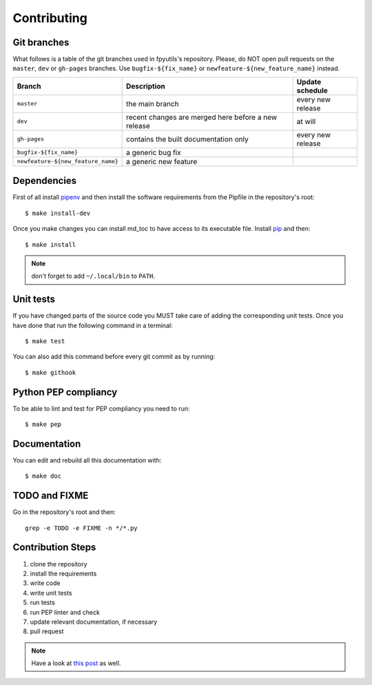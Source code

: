 Contributing
============

Git branches
------------

What follows is a table of the git branches used in fpyutils's repository.
Please, do NOT open pull requests on the ``master``, ``dev`` or ``gh-pages`` branches.
Use ``bugfix-${fix_name}`` or ``newfeature-${new_feature_name}`` instead.

=====================================   ====================================================   ==============================
Branch                                  Description                                            Update schedule
=====================================   ====================================================   ==============================
``master``                              the main branch                                        every new release
``dev``                                 recent changes are merged here before a new release    at will
``gh-pages``                            contains the built documentation only                  every new release
``bugfix-${fix_name}``                  a generic bug fix
``newfeature-${new_feature_name}``      a generic new feature
=====================================   ====================================================   ==============================

Dependencies
------------

First of all install `pipenv <https://pipenv.readthedocs.io/en/latest/>`_ and then
install the software requirements from the Pipfile in the repository's root:


::


    $ make install-dev



Once you make changes you can install md_toc to have access to its executable file.
Install `pip <https://pypi.org/project/pip/>`_ and then:


::


    $ make install


.. note:: don't forget to add ``~/.local/bin`` to ``PATH``.

Unit tests
----------

If you have changed parts of the source code you MUST take care of adding  
the corresponding unit tests. Once you have done that run the following command 
in a terminal:


::

    $ make test


You can also add this command before every git commit as by running:


::

    $ make githook


Python PEP compliancy
---------------------

To be able to lint and test for PEP compliancy you need to run:


::


    $ make pep


Documentation
-------------

You can edit and rebuild all this documentation with:


::


    $ make doc


TODO and FIXME
--------------

Go in the repository's root and then:


::

    grep -e TODO -e FIXME -n */*.py


Contribution Steps
------------------

1. clone the repository
2. install the requirements
3. write code
4. write unit tests
5. run tests
6. run PEP linter and check
7. update relevant documentation, if necessary
8. pull request

.. note:: Have a look at `this post <https://frnmst.gitlab.io/notes/my-python-release-workflow.html>`_ as well.
